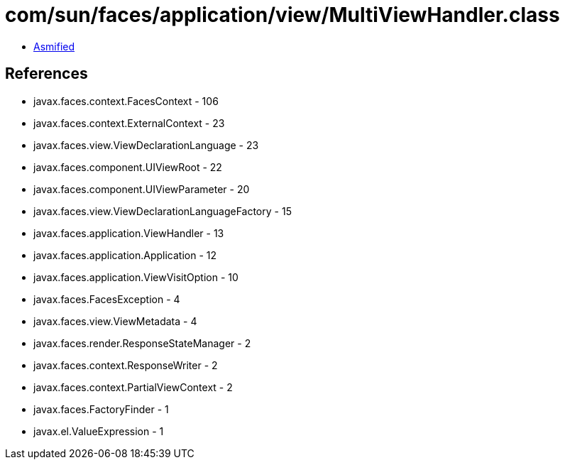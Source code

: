 = com/sun/faces/application/view/MultiViewHandler.class

 - link:MultiViewHandler-asmified.java[Asmified]

== References

 - javax.faces.context.FacesContext - 106
 - javax.faces.context.ExternalContext - 23
 - javax.faces.view.ViewDeclarationLanguage - 23
 - javax.faces.component.UIViewRoot - 22
 - javax.faces.component.UIViewParameter - 20
 - javax.faces.view.ViewDeclarationLanguageFactory - 15
 - javax.faces.application.ViewHandler - 13
 - javax.faces.application.Application - 12
 - javax.faces.application.ViewVisitOption - 10
 - javax.faces.FacesException - 4
 - javax.faces.view.ViewMetadata - 4
 - javax.faces.render.ResponseStateManager - 2
 - javax.faces.context.ResponseWriter - 2
 - javax.faces.context.PartialViewContext - 2
 - javax.faces.FactoryFinder - 1
 - javax.el.ValueExpression - 1
